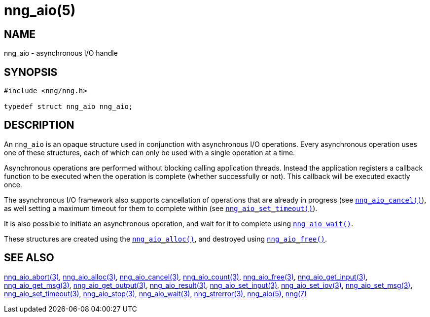= nng_aio(5)
//
// Copyright 2018 Staysail Systems, Inc. <info@staysail.tech>
// Copyright 2018 Capitar IT Group BV <info@capitar.com>
//
// This document is supplied under the terms of the MIT License, a
// copy of which should be located in the distribution where this
// file was obtained (LICENSE.txt).  A copy of the license may also be
// found online at https://opensource.org/licenses/MIT.
//

== NAME

nng_aio - asynchronous I/O handle

== SYNOPSIS

[source, c]
----
#include <nng/nng.h>

typedef struct nng_aio nng_aio;
----

== DESCRIPTION

An `nng_aio`(((aio))) is an opaque structure used in conjunction with
((asynchronous I/O)) operations.
Every asynchronous operation uses one of these structures, each of which
can only be used with a single operation at a time.

Asynchronous operations are performed without blocking calling application
threads.
Instead the application registers a callback function to be executed
when the operation is complete (whether successfully or not).
This callback will be executed exactly once.

The asynchronous I/O framework also supports cancellation of
operations that are already in progress
(see xref:nng_aio_cancel.3.adoc[`nng_aio_cancel()`]), as well setting a maximum
timeout for them to complete within
(see xref:nng_aio_set_timeout.3.adoc[`nng_aio_set_timeout()`]).

It is also possible to initiate an asynchronous operation, and wait for it to
complete using xref:nng_aio_wait.3.adoc[`nng_aio_wait()`].

These structures are created using the xref:nng_aio_alloc.3.adoc[`nng_aio_alloc()`],
and destroyed using xref:nng_aio_free.3.adoc[`nng_aio_free()`].

== SEE ALSO

[.text-left]
xref:nng_aio_abort.3.adoc[nng_aio_abort(3)],
xref:nng_aio_alloc.3.adoc[nng_aio_alloc(3)],
xref:nng_aio_cancel.3.adoc[nng_aio_cancel(3)],
xref:nng_aio_count.3.adoc[nng_aio_count(3)],
xref:nng_aio_free.3.adoc[nng_aio_free(3)],
xref:nng_aio_get_input.3.adoc[nng_aio_get_input(3)],
xref:nng_aio_get_msg.3.adoc[nng_aio_get_msg(3)],
xref:nng_aio_get_output.3.adoc[nng_aio_get_output(3)],
xref:nng_aio_result.3.adoc[nng_aio_result(3)],
xref:nng_aio_set_input.3.adoc[nng_aio_set_input(3)],
xref:nng_aio_set_iov.3.adoc[nng_aio_set_iov(3)],
xref:nng_aio_set_msg.3.adoc[nng_aio_set_msg(3)],
xref:nng_aio_set_timeout.3.adoc[nng_aio_set_timeout(3)],
xref:nng_aio_stop.3.adoc[nng_aio_stop(3)],
xref:nng_aio_wait.3.adoc[nng_aio_wait(3)],
xref:nng_strerror.3.adoc[nng_strerror(3)],
xref:nng_aio.5.adoc[nng_aio(5)],
xref:nng.7.adoc[nng(7)]

